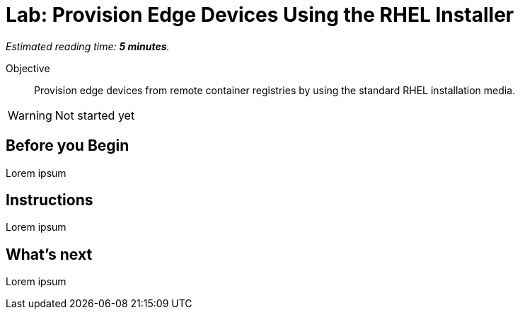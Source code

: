 :time_estimate: 5

= Lab: Provision Edge Devices Using the RHEL Installer

_Estimated reading time: *{time_estimate} minutes*._

Objective::
Provision edge devices from remote container registries by using the standard RHEL installation media.

WARNING: Not started yet

== Before you Begin

Lorem ipsum

== Instructions

Lorem ipsum

== What's next

Lorem ipsum
